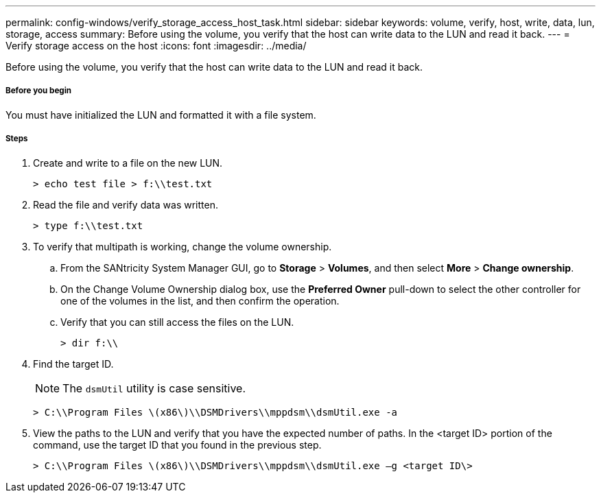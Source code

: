 ---
permalink: config-windows/verify_storage_access_host_task.html
sidebar: sidebar
keywords: volume, verify, host, write, data, lun, storage, access
summary: Before using the volume, you verify that the host can write data to the LUN and read it back.
---
= Verify storage access on the host
:icons: font
:imagesdir: ../media/

[.lead]
Before using the volume, you verify that the host can write data to the LUN and read it back.

===== Before you begin

You must have initialized the LUN and formatted it with a file system.

===== Steps

. Create and write to a file on the new LUN.
+
----
> echo test file > f:\\test.txt
----

. Read the file and verify data was written.
+
----
> type f:\\test.txt
----

. To verify that multipath is working, change the volume ownership.
 .. From the SANtricity System Manager GUI, go to *Storage* > *Volumes*, and then select *More* > *Change ownership*.
 .. On the Change Volume Ownership dialog box, use the *Preferred Owner* pull-down to select the other controller for one of the volumes in the list, and then confirm the operation.
 .. Verify that you can still access the files on the LUN.
+
----
> dir f:\\
----
. Find the target ID.
+
NOTE: The `dsmUtil` utility is case sensitive.
+
----
> C:\\Program Files \(x86\)\\DSMDrivers\\mppdsm\\dsmUtil.exe -a
----

. View the paths to the LUN and verify that you have the expected number of paths. In the <target ID> portion of the command, use the target ID that you found in the previous step.
+
----
> C:\\Program Files \(x86\)\\DSMDrivers\\mppdsm\\dsmUtil.exe –g <target ID\>
----
